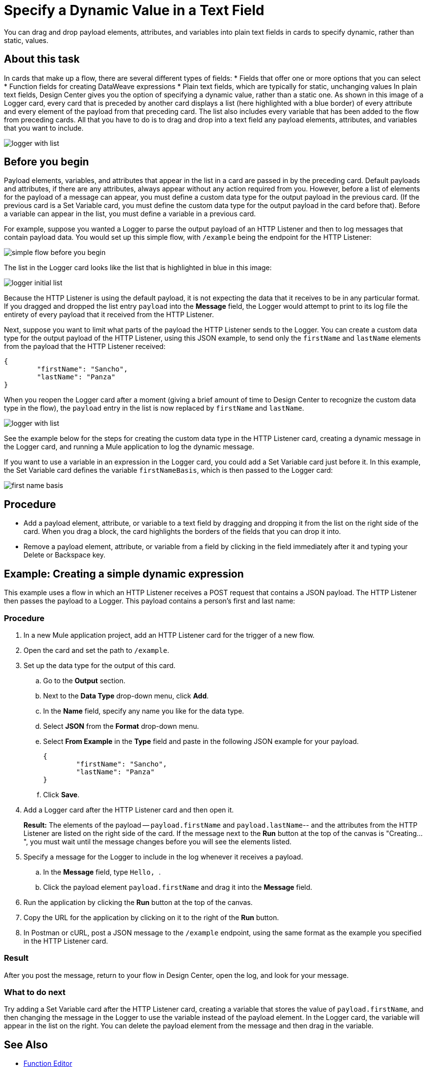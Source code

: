 = Specify a Dynamic Value in a Text Field
:imagesdir: ../assets/images

You can drag and drop payload elements, attributes, and variables into plain text fields in cards to specify dynamic, rather than static, values.

== About this task

In cards that make up a flow, there are several different types of fields:
* Fields that offer one or more options that you can select
* Function fields for creating DataWeave expressions
* Plain text fields, which are typically for static, unchanging values
In plain text fields, Design Center gives you the option of specifying a dynamic value, rather than a static one. As shown in this image of a Logger card, every card that is preceded by another card displays a list (here highlighted with a blue border) of every attribute and every element of the payload from that preceding card. The list also includes every variable that has been added to the flow from preceding cards. All that you have to do is to drag and drop into a text field any payload elements, attributes, and variables that you want to include.

image::logger-with-list.png[]

== Before you begin

Payload elements, variables, and attributes that appear in the list in a card are passed in by the preceding card. Default payloads and attributes, if there are any attributes, always appear without any action required from you. However, before a list of elements for the payload of a message can appear, you must define a custom data type for the output payload in the previous card. (If the previous card is a Set Variable card, you must define the custom data type for the output payload in the card before that). Before a variable can appear in the list, you must define a variable in a previous card.

For example, suppose you wanted a Logger to parse the output payload of an HTTP Listener and then to log messages that contain payload data. You would set up this simple flow, with `/example` being the endpoint for the HTTP Listener:

image::simple-flow-before-you-begin.png[]

The list in the Logger card looks like the list that is highlighted in blue in this image:

image::logger-initial-list.png[]

Because the HTTP Listener is using the default payload, it is not expecting the data that it receives to be in any particular format. If you dragged and dropped the list entry `payload` into the *Message* field, the Logger would attempt to print to its log file the entirety of every payload that it received from the HTTP Listener.

Next, suppose you want to limit what parts of the payload the HTTP Listener sends to the Logger. You can create a custom data type for the output payload of the HTTP Listener, using this JSON example, to send only the `firstName` and `lastName` elements from the payload that the HTTP Listener received:

[source,JSON,linenums]
----
{
	"firstName": "Sancho",
	"lastName": "Panza"
}
----

When you reopen the Logger card after a moment (giving a brief amount of time to Design Center to recognize the custom data type in the flow), the `payload` entry in the list is now replaced by `firstName` and `lastName`.

image::logger-with-list.png[]

See the example below for the steps for creating the custom data type in the HTTP Listener card, creating a dynamic message in the Logger card, and running a Mule application to log the dynamic message.

If you want to use a variable in an expression in the Logger card, you could add a Set Variable card just before it. In this example, the Set Variable card defines the variable `firstNameBasis`, which is then passed to the Logger card:

image::first-name-basis.png[]

== Procedure

* Add a payload element, attribute, or variable to a text field by dragging and dropping it from the list on the right side of the card. When you drag a block, the card highlights the borders of the fields that you can drop it into.
* Remove a payload element, attribute, or variable from a field by clicking in the field immediately after it and typing your Delete or Backspace key.

== Example: Creating a simple dynamic expression

This example uses a flow in which an HTTP Listener receives a POST request that contains a JSON payload. The HTTP Listener then passes the payload to a Logger. This payload contains a person's first and last name:

=== Procedure

. In a new Mule application project, add an HTTP Listener card for the trigger of a new flow.
. Open the card and set the path to `/example`.
. Set up the data type for the output of this card.
.. Go to the *Output* section.
.. Next to the *Data Type* drop-down menu, click *Add*.
.. In the *Name* field, specify any name you like for the data type.
.. Select *JSON* from the *Format* drop-down menu.
.. Select *From Example* in the *Type* field and paste in the following JSON example for your payload.
+
[source,JSON,linenums]
----
{
	"firstName": "Sancho",
	"lastName": "Panza"
}
----
.. Click *Save*.
. Add a Logger card after the HTTP Listener card and then open it.
+
*Result:* The elements of the payload -- `payload.firstName` and `payload.lastName`-- and the attributes from the HTTP Listener are listed on the right side of the card. If the message next to the *Run* button at the top of the canvas is "Creating...", you must wait until the message changes before you will see the elements listed.
. Specify a message for the Logger to include in the log whenever it receives a payload.
.. In the *Message* field, type ```Hello, ```.
.. Click the payload element `payload.firstName` and drag it into the *Message* field.
. Run the application by clicking the *Run* button at the top of the canvas.
. Copy the URL for the application by clicking on it to the right of the *Run* button.
. In Postman or cURL, post a JSON message to the `/example` endpoint, using the same format as the example you specified in the HTTP Listener card.

=== Result

After you post the message, return to your flow in Design Center, open the log, and look for your message.

=== What to do next

Try adding a Set Variable card after the HTTP Listener card, creating a variable that stores the value of `payload.firstName`, and then changing the message in the Logger to use the variable instead of the payload element. In the Logger card, the variable will appear in the list on the right. You can delete the payload element from the message and then drag in the variable.



== See Also

* xref:function-editor-concept.adoc[Function Editor]
* xref:to-create-and-populate-a-variable.adoc[About Creating Variables]
* xref:mule-runtime::dataweave-selectors.adoc[DataWeave Selectors]
